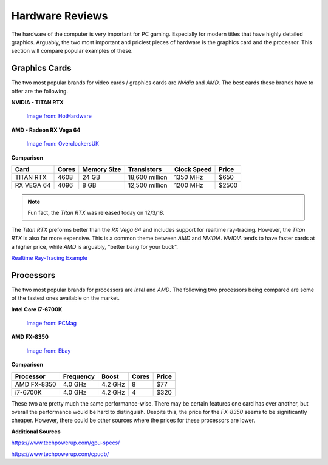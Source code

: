 Hardware Reviews
================

The hardware of the computer is very important for PC gaming. Especially for
modern titles that have highly detailed graphics. Arguably, the two most
important and priciest pieces of hardware is the graphics card and the 
processor. This section will compare popular examples of these.

Graphics Cards
--------------

The two most popular brands for video cards / graphics cards are *Nvidia* and 
*AMD*. The best cards these brands have to offer are the following.

**NVIDIA - TITAN RTX**

.. figure:: titan_rtx.png
   :width: 778px
   :height: 495px

   `Image from: HotHardware <https://hothardware.com/news/nvidia-titan-rtx-turing-gpu-24gb-gddr6-11-gigarays-ray-tracing>`__

**AMD - Radeon RX Vega 64**

.. figure:: radeon_vega.png
   :width: 778px
   :height: 376px

   `Image from: OverclockersUK <https://www.overclockers.co.uk/powercolor-radeon-rx-vega-64-red-devil-8gb-hbm2-pci-express-graphics-card-gx-190-pc.html>`__

**Comparison**

========== ===== =========== ============== =========== =====
Card       Cores Memory Size Transistors    Clock Speed Price
========== ===== =========== ============== =========== =====
TITAN RTX  4608  24 GB       18,600 million 1350 MHz    $650
RX VEGA 64 4096  8 GB        12,500 million 1200 MHz    $2500
========== ===== =========== ============== =========== =====

.. NOTE::
   Fun fact, the *Titan RTX* was released today on 12/3/18. 

The *Titan RTX* preforms better than the *RX Vega 64* and includes support for 
realtime ray-tracing. However, the *Titan RTX* is also far more expensive. 
This is a common theme between *AMD* and *NVIDIA*. *NVIDIA* tends to have faster 
cards at a higher price, while *AMD* is arguably, "better bang for your buck".

`Realtime Ray-Tracing Example <https://www.youtube.com/watch?v=KJRZTkttgLw>`_

Processors
----------

The two most popular brands for processors are *Intel* and *AMD*. The following
two processors being compared are some of the fastest ones available on the
market.

**Intel Core i7-6700K**

.. figure:: i7.png
   :width: 213px
   :height: 186px

   `Image from: PCMag <https://www.pcmag.com/article2/0,2817,2489197,00.asp>`__

**AMD FX-8350**

.. figure:: fx.png
   :width: 213px
   :height: 205px

   `Image from: Ebay <https://www.ebay.com/itm/AMD-FX-8350-1-x1-Chrome-Domed-Case-Badge-Sticker-Logo-/252121727238>`__

**Comparison**

.. list-table::
   :widths: auto
   :header-rows: 1

   * - Processor
     - Frequency
     - Boost
     - Cores
     - Price
   * - AMD FX-8350
     - 4.0 GHz
     - 4.2 GHz
     - 8
     - $77
   * - i7-6700K
     - 4.0 GHz
     - 4.2 GHz
     - 4
     - $320

These two are pretty much the same performance-wise. There may be certain
features one card has over another, but overall the performance would be hard
to distinguish. Despite this, the price for the *FX-8350* seems to be
significantly cheaper. However, there could be other sources where the prices
for these processors are lower.

**Additional Sources**

https://www.techpowerup.com/gpu-specs/

https://www.techpowerup.com/cpudb/